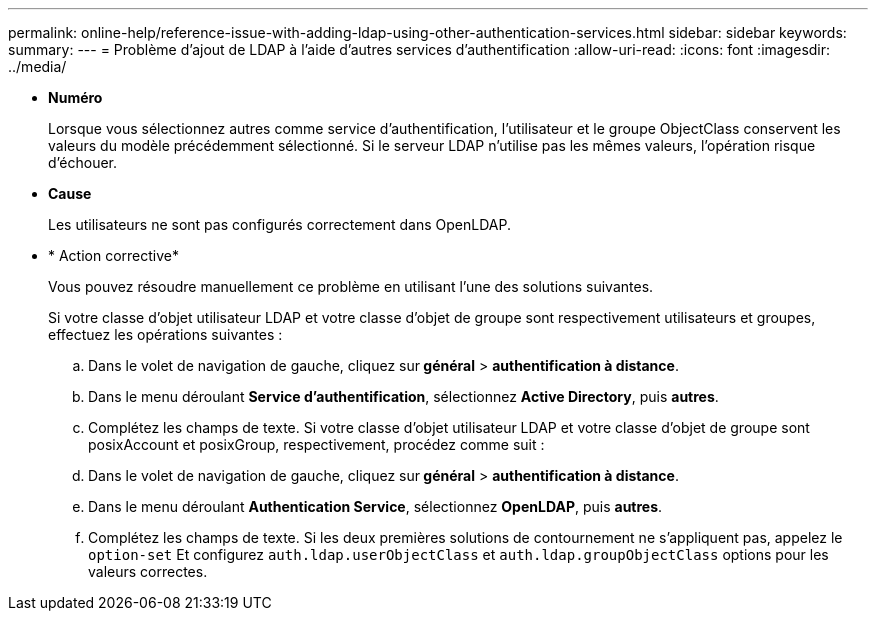 ---
permalink: online-help/reference-issue-with-adding-ldap-using-other-authentication-services.html 
sidebar: sidebar 
keywords:  
summary:  
---
= Problème d'ajout de LDAP à l'aide d'autres services d'authentification
:allow-uri-read: 
:icons: font
:imagesdir: ../media/


* *Numéro*
+
Lorsque vous sélectionnez autres comme service d'authentification, l'utilisateur et le groupe ObjectClass conservent les valeurs du modèle précédemment sélectionné. Si le serveur LDAP n'utilise pas les mêmes valeurs, l'opération risque d'échouer.

* *Cause*
+
Les utilisateurs ne sont pas configurés correctement dans OpenLDAP.

* * Action corrective*
+
Vous pouvez résoudre manuellement ce problème en utilisant l'une des solutions suivantes.

+
Si votre classe d'objet utilisateur LDAP et votre classe d'objet de groupe sont respectivement utilisateurs et groupes, effectuez les opérations suivantes :

+
.. Dans le volet de navigation de gauche, cliquez sur** général** > *authentification à distance*.
.. Dans le menu déroulant *Service d'authentification*, sélectionnez *Active Directory*, puis *autres*.
.. Complétez les champs de texte. Si votre classe d'objet utilisateur LDAP et votre classe d'objet de groupe sont posixAccount et posixGroup, respectivement, procédez comme suit :
.. Dans le volet de navigation de gauche, cliquez sur** général** > *authentification à distance*.
.. Dans le menu déroulant *Authentication Service*, sélectionnez *OpenLDAP*, puis *autres*.
.. Complétez les champs de texte. Si les deux premières solutions de contournement ne s'appliquent pas, appelez le `option-set` Et configurez `auth.ldap.userObjectClass` et `auth.ldap.groupObjectClass` options pour les valeurs correctes.



